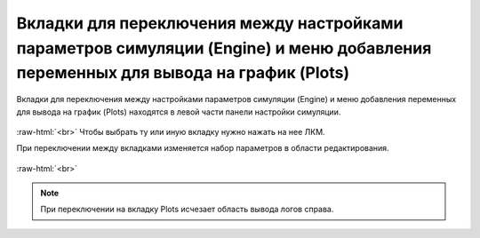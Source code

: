 .. _PhysiCell_simulation_Settings: 

Вкладки для переключения между настройками параметров симуляции (Engine) и меню добавления переменных для вывода на график (Plots)
==================================================================================================================================

.. role:: raw-html(raw)
   :format: html

Вкладки для переключения между настройками параметров симуляции (Engine) и меню добавления переменных для вывода на график (Plots) находятся в левой части панели настройки симуляции.

.. figure:: /images/Physicell/Physicell_simulation/Engine_plots_buttons.png
   :width: 20%
   :alt: Engine_plots_buttons
   :align: center

:raw-html:`<br>`
Чтобы выбрать ту или иную вкладку нужно нажать на нее ЛКМ.

При переключении между вкладками изменяется набор параметров в области редактирования.

.. figure:: /images/Physicell/Physicell_simulation/Engine_and_plots_parameters.png
   :width: 100%
   :alt: Engine_and_plots_parameters
   :align: center

:raw-html:`<br>`

.. note::
   При переключении на вкладку Plots исчезает область вывода логов справа.
